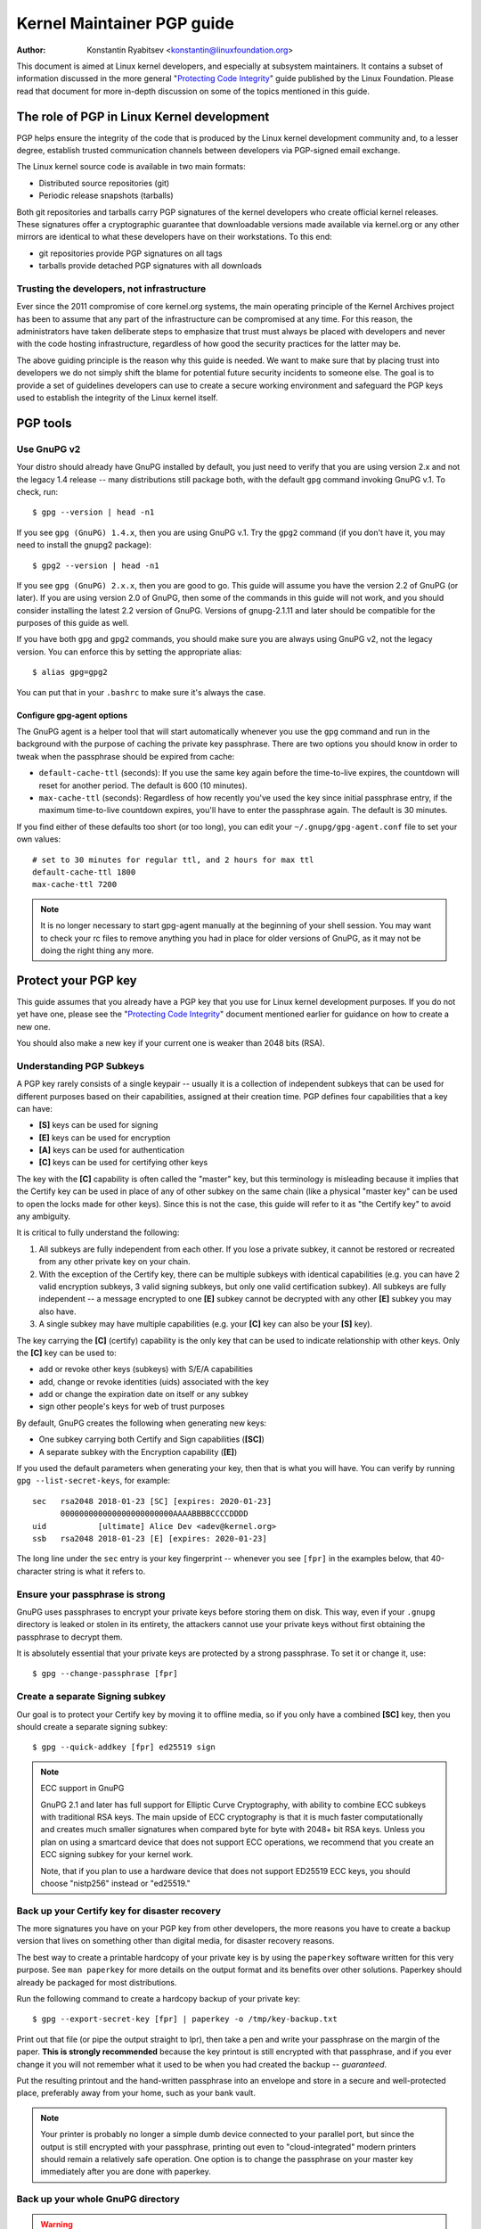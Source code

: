 .. _pgpguide:

===========================
Kernel Maintainer PGP guide
===========================

:Author: Konstantin Ryabitsev <konstantin@linuxfoundation.org>

This document is aimed at Linux kernel developers, and especially at
subsystem maintainers. It contains a subset of information discussed in
the more general "`Protecting Code Integrity`_" guide published by the
Linux Foundation. Please read that document for more in-depth discussion
on some of the topics mentioned in this guide.

.. _`Protecting Code Integrity`: https://github.com/lfit/itpol/blob/master/protecting-code-integrity.md

The role of PGP in Linux Kernel development
===========================================

PGP helps ensure the integrity of the code that is produced by the Linux
kernel development community and, to a lesser degree, establish trusted
communication channels between developers via PGP-signed email exchange.

The Linux kernel source code is available in two main formats:

- Distributed source repositories (git)
- Periodic release snapshots (tarballs)

Both git repositories and tarballs carry PGP signatures of the kernel
developers who create official kernel releases. These signatures offer a
cryptographic guarantee that downloadable versions made available via
kernel.org or any other mirrors are identical to what these developers
have on their workstations. To this end:

- git repositories provide PGP signatures on all tags
- tarballs provide detached PGP signatures with all downloads

.. _devs_not_infra:

Trusting the developers, not infrastructure
-------------------------------------------

Ever since the 2011 compromise of core kernel.org systems, the main
operating principle of the Kernel Archives project has been to assume
that any part of the infrastructure can be compromised at any time. For
this reason, the administrators have taken deliberate steps to emphasize
that trust must always be placed with developers and never with the code
hosting infrastructure, regardless of how good the security practices
for the latter may be.

The above guiding principle is the reason why this guide is needed. We
want to make sure that by placing trust into developers we do not simply
shift the blame for potential future security incidents to someone else.
The goal is to provide a set of guidelines developers can use to create
a secure working environment and safeguard the PGP keys used to
establish the integrity of the Linux kernel itself.

.. _pgp_tools:

PGP tools
=========

Use GnuPG v2
------------

Your distro should already have GnuPG installed by default, you just
need to verify that you are using version 2.x and not the legacy 1.4
release -- many distributions still package both, with the default
``gpg`` command invoking GnuPG v.1. To check, run::

    $ gpg --version | head -n1

If you see ``gpg (GnuPG) 1.4.x``, then you are using GnuPG v.1. Try the
``gpg2`` command (if you don't have it, you may need to install the
gnupg2 package)::

    $ gpg2 --version | head -n1

If you see ``gpg (GnuPG) 2.x.x``, then you are good to go. This guide
will assume you have the version 2.2 of GnuPG (or later). If you are
using version 2.0 of GnuPG, then some of the commands in this guide will
not work, and you should consider installing the latest 2.2 version of
GnuPG. Versions of gnupg-2.1.11 and later should be compatible for the
purposes of this guide as well.

If you have both ``gpg`` and ``gpg2`` commands, you should make sure you
are always using GnuPG v2, not the legacy version. You can enforce this
by setting the appropriate alias::

    $ alias gpg=gpg2

You can put that in your ``.bashrc`` to make sure it's always the case.

Configure gpg-agent options
~~~~~~~~~~~~~~~~~~~~~~~~~~~

The GnuPG agent is a helper tool that will start automatically whenever
you use the ``gpg`` command and run in the background with the purpose
of caching the private key passphrase. There are two options you should
know in order to tweak when the passphrase should be expired from cache:

- ``default-cache-ttl`` (seconds): If you use the same key again before
  the time-to-live expires, the countdown will reset for another period.
  The default is 600 (10 minutes).
- ``max-cache-ttl`` (seconds): Regardless of how recently you've used
  the key since initial passphrase entry, if the maximum time-to-live
  countdown expires, you'll have to enter the passphrase again. The
  default is 30 minutes.

If you find either of these defaults too short (or too long), you can
edit your ``~/.gnupg/gpg-agent.conf`` file to set your own values::

    # set to 30 minutes for regular ttl, and 2 hours for max ttl
    default-cache-ttl 1800
    max-cache-ttl 7200

.. note::

    It is no longer necessary to start gpg-agent manually at the
    beginning of your shell session. You may want to check your rc files
    to remove anything you had in place for older versions of GnuPG, as
    it may not be doing the right thing any more.

.. _protect_your_key:

Protect your PGP key
====================

This guide assumes that you already have a PGP key that you use for Linux
kernel development purposes. If you do not yet have one, please see the
"`Protecting Code Integrity`_" document mentioned earlier for guidance
on how to create a new one.

You should also make a new key if your current one is weaker than 2048
bits (RSA).

Understanding PGP Subkeys
-------------------------

A PGP key rarely consists of a single keypair -- usually it is a
collection of independent subkeys that can be used for different
purposes based on their capabilities, assigned at their creation time.
PGP defines four capabilities that a key can have:

- **[S]** keys can be used for signing
- **[E]** keys can be used for encryption
- **[A]** keys can be used for authentication
- **[C]** keys can be used for certifying other keys

The key with the **[C]** capability is often called the "master" key,
but this terminology is misleading because it implies that the Certify
key can be used in place of any of other subkey on the same chain (like
a physical "master key" can be used to open the locks made for other
keys). Since this is not the case, this guide will refer to it as "the
Certify key" to avoid any ambiguity.

It is critical to fully understand the following:

1. All subkeys are fully independent from each other. If you lose a
   private subkey, it cannot be restored or recreated from any other
   private key on your chain.
2. With the exception of the Certify key, there can be multiple subkeys
   with identical capabilities (e.g. you can have 2 valid encryption
   subkeys, 3 valid signing subkeys, but only one valid certification
   subkey). All subkeys are fully independent -- a message encrypted to
   one **[E]** subkey cannot be decrypted with any other **[E]** subkey
   you may also have.
3. A single subkey may have multiple capabilities (e.g. your **[C]** key
   can also be your **[S]** key).

The key carrying the **[C]** (certify) capability is the only key that
can be used to indicate relationship with other keys. Only the **[C]**
key can be used to:

- add or revoke other keys (subkeys) with S/E/A capabilities
- add, change or revoke identities (uids) associated with the key
- add or change the expiration date on itself or any subkey
- sign other people's keys for web of trust purposes

By default, GnuPG creates the following when generating new keys:

- One subkey carrying both Certify and Sign capabilities (**[SC]**)
- A separate subkey with the Encryption capability (**[E]**)

If you used the default parameters when generating your key, then that
is what you will have. You can verify by running ``gpg --list-secret-keys``,
for example::

    sec   rsa2048 2018-01-23 [SC] [expires: 2020-01-23]
          000000000000000000000000AAAABBBBCCCCDDDD
    uid           [ultimate] Alice Dev <adev@kernel.org>
    ssb   rsa2048 2018-01-23 [E] [expires: 2020-01-23]

The long line under the ``sec`` entry is your key fingerprint --
whenever you see ``[fpr]`` in the examples below, that 40-character
string is what it refers to.

Ensure your passphrase is strong
--------------------------------

GnuPG uses passphrases to encrypt your private keys before storing them on
disk. This way, even if your ``.gnupg`` directory is leaked or stolen in
its entirety, the attackers cannot use your private keys without first
obtaining the passphrase to decrypt them.

It is absolutely essential that your private keys are protected by a
strong passphrase. To set it or change it, use::

    $ gpg --change-passphrase [fpr]

Create a separate Signing subkey
--------------------------------

Our goal is to protect your Certify key by moving it to offline media,
so if you only have a combined **[SC]** key, then you should create a
separate signing subkey::

    $ gpg --quick-addkey [fpr] ed25519 sign

.. note:: ECC support in GnuPG

    GnuPG 2.1 and later has full support for Elliptic Curve
    Cryptography, with ability to combine ECC subkeys with traditional
    RSA keys. The main upside of ECC cryptography is that it is much
    faster computationally and creates much smaller signatures when
    compared byte for byte with 2048+ bit RSA keys. Unless you plan on
    using a smartcard device that does not support ECC operations, we
    recommend that you create an ECC signing subkey for your kernel
    work.

    Note, that if you plan to use a hardware device that does not
    support ED25519 ECC keys, you should choose "nistp256" instead or
    "ed25519."


Back up your Certify key for disaster recovery
----------------------------------------------

The more signatures you have on your PGP key from other developers, the
more reasons you have to create a backup version that lives on something
other than digital media, for disaster recovery reasons.

The best way to create a printable hardcopy of your private key is by
using the ``paperkey`` software written for this very purpose. See ``man
paperkey`` for more details on the output format and its benefits over
other solutions. Paperkey should already be packaged for most
distributions.

Run the following command to create a hardcopy backup of your private
key::

    $ gpg --export-secret-key [fpr] | paperkey -o /tmp/key-backup.txt

Print out that file (or pipe the output straight to lpr), then take a
pen and write your passphrase on the margin of the paper. **This is
strongly recommended** because the key printout is still encrypted with
that passphrase, and if you ever change it you will not remember what it
used to be when you had created the backup -- *guaranteed*.

Put the resulting printout and the hand-written passphrase into an envelope
and store in a secure and well-protected place, preferably away from your
home, such as your bank vault.

.. note::

    Your printer is probably no longer a simple dumb device connected to
    your parallel port, but since the output is still encrypted with
    your passphrase, printing out even to "cloud-integrated" modern
    printers should remain a relatively safe operation. One option is to
    change the passphrase on your master key immediately after you are
    done with paperkey.

Back up your whole GnuPG directory
----------------------------------

.. warning::

    **!!!Do not skip this step!!!**

It is important to have a readily available backup of your PGP keys
should you need to recover them. This is different from the
disaster-level preparedness we did with ``paperkey``. You will also rely
on these external copies whenever you need to use your Certify key --
such as when making changes to your own key or signing other people's
keys after conferences and summits.

Start by getting a small USB "thumb" drive (preferably two!) that you
will use for backup purposes. You will need to encrypt them using LUKS
-- refer to your distro's documentation on how to accomplish this.

For the encryption passphrase, you can use the same one as on your
PGP key.

Once the encryption process is over, re-insert the USB drive and make
sure it gets properly mounted. Copy your entire ``.gnupg`` directory
over to the encrypted storage::

    $ cp -a ~/.gnupg /media/disk/foo/gnupg-backup

You should now test to make sure everything still works::

    $ gpg --homedir=/media/disk/foo/gnupg-backup --list-key [fpr]

If you don't get any errors, then you should be good to go. Unmount the
USB drive, distinctly label it so you don't blow it away next time you
need to use a random USB drive, and put in a safe place -- but not too
far away, because you'll need to use it every now and again for things
like editing identities, adding or revoking subkeys, or signing other
people's keys.

Remove the Certify key from your homedir
----------------------------------------

The files in our home directory are not as well protected as we like to
think.  They can be leaked or stolen via many different means:

- by accident when making quick homedir copies to set up a new workstation
- by systems administrator negligence or malice
- via poorly secured backups
- via malware in desktop apps (browsers, pdf viewers, etc)
- via coercion when crossing international borders

Protecting your key with a good passphrase greatly helps reduce the risk
of any of the above, but passphrases can be discovered via keyloggers,
shoulder-surfing, or any number of other means. For this reason, the
recommended setup is to remove your Certify key from your home directory
and store it on offline storage.

.. warning::

    Please see the previous section and make sure you have backed up
    your GnuPG directory in its entirety. What we are about to do will
    render your key useless if you do not have a usable backup!

First, identify the keygrip of your Certify key::

    $ gpg --with-keygrip --list-key [fpr]

The output will be something like this::

    pub   rsa2048 2018-01-24 [SC] [expires: 2020-01-24]
          000000000000000000000000AAAABBBBCCCCDDDD
          Keygrip = 1111000000000000000000000000000000000000
    uid           [ultimate] Alice Dev <adev@kernel.org>
    sub   rsa2048 2018-01-24 [E] [expires: 2020-01-24]
          Keygrip = 2222000000000000000000000000000000000000
    sub   ed25519 2018-01-24 [S]
          Keygrip = 3333000000000000000000000000000000000000

Find the keygrip entry that is beneath the ``pub`` line (right under the
Certify key fingerprint). This will correspond directly to a file in your
``~/.gnupg`` directory::

    $ cd ~/.gnupg/private-keys-v1.d
    $ ls
    1111000000000000000000000000000000000000.key
    2222000000000000000000000000000000000000.key
    3333000000000000000000000000000000000000.key

All you have to do is simply remove the .key file that corresponds to
the Certify key keygrip::

    $ cd ~/.gnupg/private-keys-v1.d
    $ rm 1111000000000000000000000000000000000000.key

Now, if you issue the ``--list-secret-keys`` command, it will show that
the Certify key is missing (the ``#`` indicates it is not available)::

    $ gpg --list-secret-keys
    sec#  rsa2048 2018-01-24 [SC] [expires: 2020-01-24]
          000000000000000000000000AAAABBBBCCCCDDDD
    uid           [ultimate] Alice Dev <adev@kernel.org>
    ssb   rsa2048 2018-01-24 [E] [expires: 2020-01-24]
    ssb   ed25519 2018-01-24 [S]

You should also remove any ``secring.gpg`` files in the ``~/.gnupg``
directory, which are left over from earlier versions of GnuPG.

If you don't have the "private-keys-v1.d" directory
~~~~~~~~~~~~~~~~~~~~~~~~~~~~~~~~~~~~~~~~~~~~~~~~~~~

If you do not have a ``~/.gnupg/private-keys-v1.d`` directory, then your
secret keys are still stored in the legacy ``secring.gpg`` file used by
GnuPG v1. Making any changes to your key, such as changing the
passphrase or adding a subkey, should automatically convert the old
``secring.gpg`` format to use ``private-keys-v1.d`` instead.

Once you get that done, make sure to delete the obsolete ``secring.gpg``
file, which still contains your private keys.

.. _smartcards:

Move the subkeys to a dedicated crypto device
=============================================

Even though the Certify key is now safe from being leaked or stolen, the
subkeys are still in your home directory. Anyone who manages to get
their hands on those will be able to decrypt your communication or fake
your signatures (if they know the passphrase). Furthermore, each time a
GnuPG operation is performed, the keys are loaded into system memory and
can be stolen from there by sufficiently advanced malware (think
Meltdown and Spectre).

The best way to completely protect your keys is to move them to a
specialized hardware device that is capable of smartcard operations.

The benefits of smartcards
--------------------------

A smartcard contains a cryptographic chip that is capable of storing
private keys and performing crypto operations directly on the card
itself. Because the key contents never leave the smartcard, the
operating system of the computer into which you plug in the hardware
device is not able to retrieve the private keys themselves. This is very
different from the encrypted USB storage device we used earlier for
backup purposes -- while that USB device is plugged in and mounted, the
operating system is able to access the private key contents.

Using external encrypted USB media is not a substitute to having a
smartcard-capable device.

Available smartcard devices
---------------------------

Unless all your laptops and workstations have smartcard readers, the
easiest is to get a specialized USB device that implements smartcard
functionality. There are several options available:

- `Nitrokey Start`_: Open hardware and Free Software, based on FSI
  Japan's `Gnuk`_. One of the few available commercial devices that
  support ED25519 ECC keys, but offer fewest security features (such as
  resistance to tampering or some side-channel attacks).
- `Nitrokey Pro 2`_: Similar to the Nitrokey Start, but more
  tamper-resistant and offers more security features. Pro 2 supports ECC
  cryptography (NISTP).
- `Yubikey 5`_: proprietary hardware and software, but cheaper than
  Nitrokey Pro and comes available in the USB-C form that is more useful
  with newer laptops. Offers additional security features such as FIDO
  U2F, among others, and now finally supports NISTP and ED25519 ECC
  keys.

`LWN has a good review`_ of some of the above models, as well as several
others. Your choice will depend on cost, shipping availability in your
geographical region, and open/proprietary hardware considerations.

.. note::

    If you are listed in MAINTAINERS or have an account at kernel.org,
    you `qualify for a free Nitrokey Start`_ courtesy of The Linux
    Foundation.

.. _`Nitrokey Start`: https://shop.nitrokey.com/shop/product/nitrokey-start-6
.. _`Nitrokey Pro 2`: https://shop.nitrokey.com/shop/product/nkpr2-nitrokey-pro-2-3
.. _`Yubikey 5`: https://www.yubico.com/products/yubikey-5-overview/
.. _Gnuk: https://www.fsij.org/doc-gnuk/
.. _`LWN has a good review`: https://lwn.net/Articles/736231/
.. _`qualify for a free Nitrokey Start`: https://www.kernel.org/nitrokey-digital-tokens-for-kernel-developers.html

Configure your smartcard device
-------------------------------

Your smartcard device should Just Work (TM) the moment you plug it into
any modern Linux workstation. You can verify it by running::

    $ gpg --card-status

If you see full smartcard details, then you are good to go.
Unfortunately, troubleshooting all possible reasons why things may not
be working for you is way beyond the scope of this guide. If you are
having trouble getting the card to work with GnuPG, please seek help via
usual support channels.

To configure your smartcard, you will need to use the GnuPG menu system, as
there are no convenient command-line switches::

    $ gpg --card-edit
    [...omitted...]
    gpg/card> admin
    Admin commands are allowed
    gpg/card> passwd

You should set the user PIN (1), Admin PIN (3), and the Reset Code (4).
Please make sure to record and store these in a safe place -- especially
the Admin PIN and the Reset Code (which allows you to completely wipe
the smartcard). You so rarely need to use the Admin PIN, that you will
inevitably forget what it is if you do not record it.

Getting back to the main card menu, you can also set other values (such
as name, sex, login data, etc), but it's not necessary and will
additionally leak information about your smartcard should you lose it.

.. note::

    Despite having the name "PIN", neither the user PIN nor the admin
    PIN on the card need to be numbers.

.. warning::

    Some devices may require that you move the subkeys onto the device
    before you can change the passphrase. Please check the documentation
    provided by the device manufacturer.

Move the subkeys to your smartcard
----------------------------------

Exit the card menu (using "q") and save all changes. Next, let's move
your subkeys onto the smartcard. You will need both your PGP key
passphrase and the admin PIN of the card for most operations::

    $ gpg --edit-key [fpr]

    Secret subkeys are available.

    pub  rsa2048/AAAABBBBCCCCDDDD
         created: 2018-01-23  expires: 2020-01-23  usage: SC
         trust: ultimate      validity: ultimate
    ssb  rsa2048/1111222233334444
         created: 2018-01-23  expires: never       usage: E
    ssb  ed25519/5555666677778888
         created: 2017-12-07  expires: never       usage: S
    [ultimate] (1). Alice Dev <adev@kernel.org>

    gpg>

Using ``--edit-key`` puts us into the menu mode again, and you will
notice that the key listing is a little different. From here on, all
commands are done from inside this menu mode, as indicated by ``gpg>``.

First, let's select the key we'll be putting onto the card -- you do
this by typing ``key 1`` (it's the first one in the listing, the **[E]**
subkey)::

    gpg> key 1

In the output, you should now see ``ssb*`` on the **[E]** key. The ``*``
indicates which key is currently "selected." It works as a *toggle*,
meaning that if you type ``key 1`` again, the ``*`` will disappear and
the key will not be selected any more.

Now, let's move that key onto the smartcard::

    gpg> keytocard
    Please select where to store the key:
       (2) Encryption key
    Your selection? 2

Since it's our **[E]** key, it makes sense to put it into the Encryption
slot.  When you submit your selection, you will be prompted first for
your PGP key passphrase, and then for the admin PIN. If the command
returns without an error, your key has been moved.

**Important**: Now type ``key 1`` again to unselect the first key, and
``key 2`` to select the **[S]** key::

    gpg> key 1
    gpg> key 2
    gpg> keytocard
    Please select where to store the key:
       (1) Signature key
       (3) Authentication key
    Your selection? 1

You can use the **[S]** key both for Signature and Authentication, but
we want to make sure it's in the Signature slot, so choose (1). Once
again, if your command returns without an error, then the operation was
successful::

    gpg> q
    Save changes? (y/N) y

Saving the changes will delete the keys you moved to the card from your
home directory (but it's okay, because we have them in our backups
should we need to do this again for a replacement smartcard).

Verifying that the keys were moved
~~~~~~~~~~~~~~~~~~~~~~~~~~~~~~~~~~

If you perform ``--list-secret-keys`` now, you will see a subtle
difference in the output::

    $ gpg --list-secret-keys
    sec#  rsa2048 2018-01-24 [SC] [expires: 2020-01-24]
          000000000000000000000000AAAABBBBCCCCDDDD
    uid           [ultimate] Alice Dev <adev@kernel.org>
    ssb>  rsa2048 2018-01-24 [E] [expires: 2020-01-24]
    ssb>  ed25519 2018-01-24 [S]

The ``>`` in the ``ssb>`` output indicates that the subkey is only
available on the smartcard. If you go back into your secret keys
directory and look at the contents there, you will notice that the
``.key`` files there have been replaced with stubs::

    $ cd ~/.gnupg/private-keys-v1.d
    $ strings *.key | grep 'private-key'

The output should contain ``shadowed-private-key`` to indicate that
these files are only stubs and the actual content is on the smartcard.

Verifying that the smartcard is functioning
~~~~~~~~~~~~~~~~~~~~~~~~~~~~~~~~~~~~~~~~~~~

To verify that the smartcard is working as intended, you can create a
signature::

    $ echo "Hello world" | gpg --clearsign > /tmp/test.asc
    $ gpg --verify /tmp/test.asc

This should ask for your smartcard PIN on your first command, and then
show "Good signature" after you run ``gpg --verify``.

Congratulations, you have successfully made it extremely difficult to
steal your digital developer identity!

Other common GnuPG operations
-----------------------------

Here is a quick reference for some common operations you'll need to do
with your PGP key.

Mounting your safe offline storage
~~~~~~~~~~~~~~~~~~~~~~~~~~~~~~~~~~

You will need your Certify key for any of the operations below, so you
will first need to mount your backup offline storage and tell GnuPG to
use it::

    $ export GNUPGHOME=/media/disk/foo/gnupg-backup
    $ gpg --list-secret-keys

You want to make sure that you see ``sec`` and not ``sec#`` in the
output (the ``#`` means the key is not available and you're still using
your regular home directory location).

Extending key expiration date
~~~~~~~~~~~~~~~~~~~~~~~~~~~~~

The Certify key has the default expiration date of 2 years from the date
of creation. This is done both for security reasons and to make obsolete
keys eventually disappear from keyservers.

To extend the expiration on your key by a year from current date, just
run::

    $ gpg --quick-set-expire [fpr] 1y

You can also use a specific date if that is easier to remember (e.g.
your birthday, January 1st, or Canada Day)::

    $ gpg --quick-set-expire [fpr] 2020-07-01

Remember to send the updated key back to keyservers::

    $ gpg --send-key [fpr]

Updating your work directory after any changes
~~~~~~~~~~~~~~~~~~~~~~~~~~~~~~~~~~~~~~~~~~~~~~

After you make any changes to your key using the offline storage, you will
want to import these changes back into your regular working directory::

    $ gpg --export | gpg --homedir ~/.gnupg --import
    $ unset GNUPGHOME

Using gpg-agent over ssh
~~~~~~~~~~~~~~~~~~~~~~~~

You can forward your gpg-agent over ssh if you need to sign tags or
commits on a remote system. Please refer to the instructions provided
on the GnuPG wiki:

- `Agent Forwarding over SSH`_

It works more smoothly if you can modify the sshd server settings on the
remote end.

.. _`Agent Forwarding over SSH`: https://wiki.gnupg.org/AgentForwarding


Using PGP with Git
==================

One of the core features of Git is its decentralized nature -- once a
repository is cloned to your system, you have full history of the
project, including all of its tags, commits and branches. However, with
hundreds of cloned repositories floating around, how does anyone verify
that their copy of linux.git has not been tampered with by a malicious
third party?

Or what happens if a backdoor is discovered in the code and the "Author"
line in the commit says it was done by you, while you're pretty sure you
had `nothing to do with it`_?

To address both of these issues, Git introduced PGP integration. Signed
tags prove the repository integrity by assuring that its contents are
exactly the same as on the workstation of the developer who created the
tag, while signed commits make it nearly impossible for someone to
impersonate you without having access to your PGP keys.

.. _`nothing to do with it`: https://github.com/jayphelps/git-blame-someone-else

Configure git to use your PGP key
---------------------------------

If you only have one secret key in your keyring, then you don't really
need to do anything extra, as it becomes your default key.  However, if
you happen to have multiple secret keys, you can tell git which key
should be used (``[fpr]`` is the fingerprint of your key)::

    $ git config --global user.signingKey [fpr]

**IMPORTANT**: If you have a distinct ``gpg2`` command, then you should
tell git to always use it instead of the legacy ``gpg`` from version 1::

    $ git config --global gpg.program gpg2
    $ git config --global gpgv.program gpgv2

How to work with signed tags
----------------------------

To create a signed tag, simply pass the ``-s`` switch to the tag
command::

    $ git tag -s [tagname]

Our recommendation is to always sign git tags, as this allows other
developers to ensure that the git repository they are pulling from has
not been maliciously altered.

How to verify signed tags
~~~~~~~~~~~~~~~~~~~~~~~~~

To verify a signed tag, simply use the ``verify-tag`` command::

    $ git verify-tag [tagname]

If you are pulling a tag from another fork of the project repository,
git should automatically verify the signature at the tip you're pulling
and show you the results during the merge operation::

    $ git pull [url] tags/sometag

The merge message will contain something like this::

    Merge tag 'sometag' of [url]

    [Tag message]

    # gpg: Signature made [...]
    # gpg: Good signature from [...]

If you are verifying someone else's git tag, then you will need to
import their PGP key. Please refer to the
":ref:`verify_identities`" section below.

.. note::

    If you get "``gpg: Can't check signature: unknown pubkey
    algorithm``" error, you need to tell git to use gpgv2 for
    verification, so it properly processes signatures made by ECC keys.
    See instructions at the start of this section.

Configure git to always sign annotated tags
~~~~~~~~~~~~~~~~~~~~~~~~~~~~~~~~~~~~~~~~~~~

Chances are, if you're creating an annotated tag, you'll want to sign
it. To force git to always sign annotated tags, you can set a global
configuration option::

    $ git config --global tag.forceSignAnnotated true

How to work with signed commits
-------------------------------

It is easy to create signed commits, but it is much more difficult to
use them in Linux kernel development, since it relies on patches sent to
the mailing list, and this workflow does not preserve PGP commit
signatures. Furthermore, when rebasing your repository to match
upstream, even your own PGP commit signatures will end up discarded. For
this reason, most kernel developers don't bother signing their commits
and will ignore signed commits in any external repositories that they
rely upon in their work.

However, if you have your working git tree publicly available at some
git hosting service (kernel.org, infradead.org, ozlabs.org, or others),
then the recommendation is that you sign all your git commits even if
upstream developers do not directly benefit from this practice.

We recommend this for the following reasons:

1. Should there ever be a need to perform code forensics or track code
   provenance, even externally maintained trees carrying PGP commit
   signatures will be valuable for such purposes.
2. If you ever need to re-clone your local repository (for example,
   after a disk failure), this lets you easily verify the repository
   integrity before resuming your work.
3. If someone needs to cherry-pick your commits, this allows them to
   quickly verify their integrity before applying them.

Creating signed commits
~~~~~~~~~~~~~~~~~~~~~~~

To create a signed commit, you just need to pass the ``-S`` flag to the
``git commit`` command (it's capital ``-S`` due to collision with
another flag)::

    $ git commit -S

Configure git to always sign commits
~~~~~~~~~~~~~~~~~~~~~~~~~~~~~~~~~~~~

You can tell git to always sign commits::

    git config --global commit.gpgSign true

.. note::

    Make sure you configure ``gpg-agent`` before you turn this on.

.. _verify_identities:

How to verify kernel developer identities
=========================================

Signing tags and commits is easy, but how does one go about verifying
that the key used to sign something belongs to the actual kernel
developer and not to a malicious imposter?

Configure auto-key-retrieval using WKD and DANE
-----------------------------------------------

If you are not already someone with an extensive collection of other
developers' public keys, then you can jumpstart your keyring by relying
on key auto-discovery and auto-retrieval. GnuPG can piggyback on other
delegated trust technologies, namely DNSSEC and TLS, to get you going if
the prospect of starting your own Web of Trust from scratch is too
daunting.

Add the following to your ``~/.gnupg/gpg.conf``::

    auto-key-locate wkd,dane,local
    auto-key-retrieve

DNS-Based Authentication of Named Entities ("DANE") is a method for
publishing public keys in DNS and securing them using DNSSEC signed
zones. Web Key Directory ("WKD") is the alternative method that uses
https lookups for the same purpose. When using either DANE or WKD for
looking up public keys, GnuPG will validate DNSSEC or TLS certificates,
respectively, before adding auto-retrieved public keys to your local
keyring.

Kernel.org publishes the WKD for all developers who have kernel.org
accounts. Once you have the above changes in your ``gpg.conf``, you can
auto-retrieve the keys for Linus Torvalds and Greg Kroah-Hartman (if you
don't already have them)::

    $ gpg --locate-keys torvalds@kernel.org gregkh@kernel.org

If you have a kernel.org account, then you should `add the kernel.org
UID to your key`_ to make WKD more useful to other kernel developers.

.. _`add the kernel.org UID to your key`: https://korg.wiki.kernel.org/userdoc/mail#adding_a_kernelorg_uid_to_your_pgp_key

Web of Trust (WOT) vs. Trust on First Use (TOFU)
------------------------------------------------

PGP incorporates a trust delegation mechanism known as the "Web of
Trust." At its core, this is an attempt to replace the need for
centralized Certification Authorities of the HTTPS/TLS world. Instead of
various software makers dictating who should be your trusted certifying
entity, PGP leaves this responsibility to each user.

Unfortunately, very few people understand how the Web of Trust works.
While it remains an important aspect of the OpenPGP specification,
recent versions of GnuPG (2.2 and above) have implemented an alternative
mechanism called "Trust on First Use" (TOFU). You can think of TOFU as
"the SSH-like approach to trust." With SSH, the first time you connect
to a remote system, its key fingerprint is recorded and remembered. If
the key changes in the future, the SSH client will alert you and refuse
to connect, forcing you to make a decision on whether you choose to
trust the changed key or not. Similarly, the first time you import
someone's PGP key, it is assumed to be valid. If at any point in the
future GnuPG comes across another key with the same identity, both the
previously imported key and the new key will be marked as invalid and
you will need to manually figure out which one to keep.

We recommend that you use the combined TOFU+PGP trust model (which is
the new default in GnuPG v2). To set it, add (or modify) the
``trust-model`` setting in ``~/.gnupg/gpg.conf``::

    trust-model tofu+pgp

Using the kernel.org web of trust repository
--------------------------------------------

Kernel.org maintains a git repository with developers' public keys as a
replacement for replicating keyserver networks that have gone mostly
dark in the past few years. The full documentation for how to set up
that repository as your source of public keys can be found here:

- `Kernel developer PGP Keyring`_

If you are a kernel developer, please consider submitting your key for
inclusion into that keyring.

.. _`Kernel developer PGP Keyring`: https://korg.docs.kernel.org/pgpkeys.html
